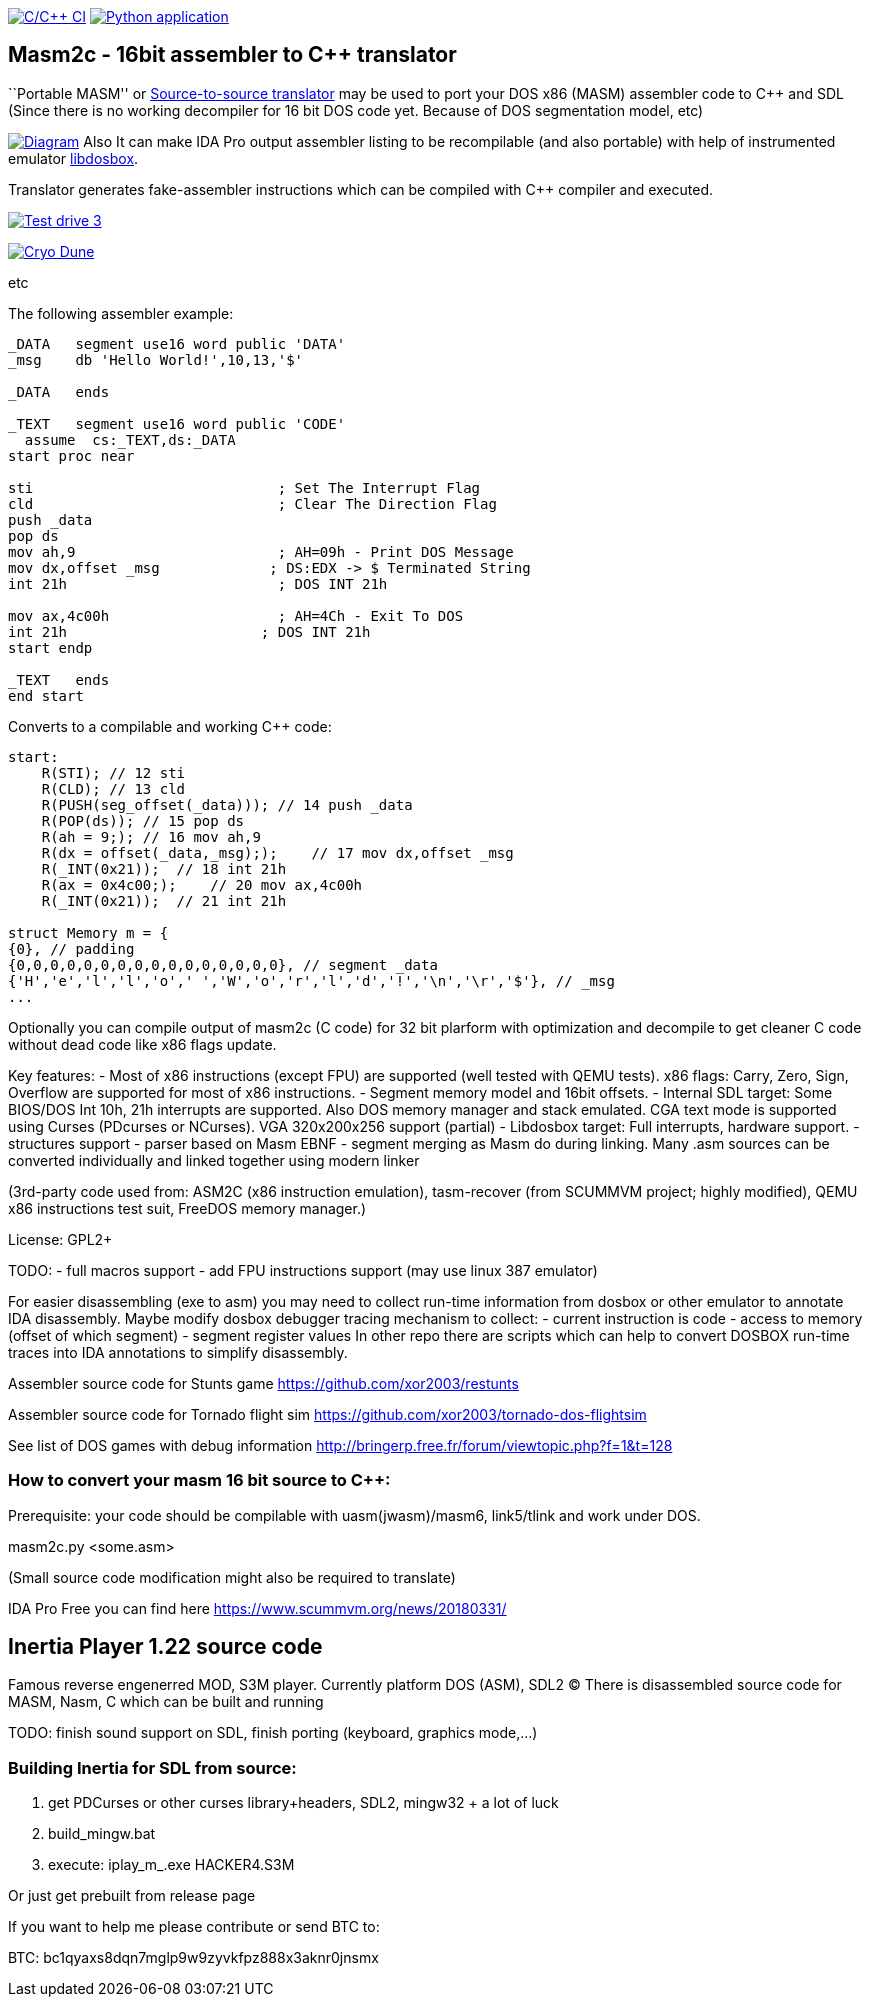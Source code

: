 https://github.com/xor2003/masm2c/actions/workflows/c-cpp.yml[image:https://github.com/xor2003/masm2c/actions/workflows/c-cpp.yml/badge.svg[C/C++
CI]]
https://github.com/xor2003/masm2c/actions/workflows/python-app.yml[image:https://github.com/xor2003/masm2c/actions/workflows/python-app.yml/badge.svg[Python
application]]

== Masm2c - 16bit assembler to C++ translator

``Portable MASM'' or
https://en.wikipedia.org/wiki/Source-to-source_compiler[Source-to-source
translator] may be used to port your DOS x86 (MASM) assembler code to
C++ and SDL (Since there is no working decompiler for 16 bit DOS code
yet. Because of DOS segmentation model, etc)

http://www.plantuml.com/plantuml/png/NSwnRiCW40RWdQSuUJTHd3I3XogLkdHgto02SuceWBCuND6txpb97IiR-hyV-8zSJ2vJ36gWE5B2LA3vpFxYamcmFO3r1JHMRC0maC09AwxB7-zly9NfwjwP5KN3iHjMGV3M4LkgAb51i5GAnHwIAVu7OI276unJC0KTk2nPvjLjh3Z_qUowpM7_sANK_ofeN-S5qCDMGo3ZVBgeEP3yjaMeqw3bhEv1cmMNNU8xyM4S5tVYM57avIwFTXlQvUaUzXfoEVbq9ltDb9vwjstNblFCXXcZ3RzmzXLP7J6vAOO_[image:http://www.plantuml.com/plantuml/png/NSwnRiCW40RWdQSuUJTHd3I3XogLkdHgto02SuceWBCuND6txpb97IiR-hyV-8zSJ2vJ36gWE5B2LA3vpFxYamcmFO3r1JHMRC0maC09AwxB7-zly9NfwjwP5KN3iHjMGV3M4LkgAb51i5GAnHwIAVu7OI276unJC0KTk2nPvjLjh3Z_qUowpM7_sANK_ofeN-S5qCDMGo3ZVBgeEP3yjaMeqw3bhEv1cmMNNU8xyM4S5tVYM57avIwFTXlQvUaUzXfoEVbq9ltDb9vwjstNblFCXXcZ3RzmzXLP7J6vAOO_[Diagram]]
Also It can make IDA Pro output assembler listing to be recompilable
(and also portable) with help of instrumented emulator
https://github.com/xor2003/libdosbox[libdosbox].

Translator generates fake-assembler instructions which can be compiled
with C++ compiler and executed.

http://www.youtube.com/watch?v=MzK9RVgeWGM[image:http://img.youtube.com/vi/MzK9RVgeWGM/0.jpg[Test
drive 3]]

http://www.youtube.com/watch?v=f-HArAmtXTc[image:http://img.youtube.com/vi/f-HArAmtXTc/0.jpg[Cryo
Dune]]

etc

The following assembler example:

[source,assembler]
----
_DATA   segment use16 word public 'DATA'
_msg    db 'Hello World!',10,13,'$'

_DATA   ends

_TEXT   segment use16 word public 'CODE'
  assume  cs:_TEXT,ds:_DATA
start proc near

sti                             ; Set The Interrupt Flag
cld                             ; Clear The Direction Flag
push _data
pop ds
mov ah,9                        ; AH=09h - Print DOS Message
mov dx,offset _msg             ; DS:EDX -> $ Terminated String
int 21h                         ; DOS INT 21h

mov ax,4c00h                    ; AH=4Ch - Exit To DOS
int 21h                       ; DOS INT 21h
start endp

_TEXT   ends
end start
----

Converts to a compilable and working C++ code:

[source,cpp]
----
start:
    R(STI); // 12 sti
    R(CLD); // 13 cld
    R(PUSH(seg_offset(_data))); // 14 push _data
    R(POP(ds)); // 15 pop ds
    R(ah = 9;); // 16 mov ah,9
    R(dx = offset(_data,_msg););    // 17 mov dx,offset _msg
    R(_INT(0x21));  // 18 int 21h
    R(ax = 0x4c00;);    // 20 mov ax,4c00h
    R(_INT(0x21));  // 21 int 21h

struct Memory m = {
{0}, // padding
{0,0,0,0,0,0,0,0,0,0,0,0,0,0,0,0}, // segment _data
{'H','e','l','l','o',' ','W','o','r','l','d','!','\n','\r','$'}, // _msg
...
----

Optionally you can compile output of masm2c (C code) for 32 bit plarform
with optimization and decompile to get cleaner C code without dead code
like x86 flags update.

Key features: - Most of x86 instructions (except FPU) are supported
(well tested with QEMU tests). x86 flags: Carry, Zero, Sign, Overflow
are supported for most of x86 instructions. - Segment memory model and
16bit offsets. - Internal SDL target: Some BIOS/DOS Int 10h, 21h
interrupts are supported. Also DOS memory manager and stack emulated.
CGA text mode is supported using Curses (PDcurses or NCurses). VGA
320x200x256 support (partial) - Libdosbox target: Full interrupts,
hardware support. - structures support - parser based on Masm EBNF -
segment merging as Masm do during linking. Many .asm sources can be
converted individually and linked together using modern linker

(3rd-party code used from: ASM2C (x86 instruction emulation),
tasm-recover (from SCUMMVM project; highly modified), QEMU x86
instructions test suit, FreeDOS memory manager.)

License: GPL2+

TODO: - full macros support - add FPU instructions support (may use
linux 387 emulator)

For easier disassembling (exe to asm) you may need to collect run-time
information from dosbox or other emulator to annotate IDA disassembly.
Maybe modify dosbox debugger tracing mechanism to collect: - current
instruction is code - access to memory (offset of which segment) -
segment register values In other repo there are scripts which can help
to convert DOSBOX run-time traces into IDA annotations to simplify
disassembly.

Assembler source code for Stunts game
https://github.com/xor2003/restunts

Assembler source code for Tornado flight sim
https://github.com/xor2003/tornado-dos-flightsim

See list of DOS games with debug information
http://bringerp.free.fr/forum/viewtopic.php?f=1&t=128

=== How to convert your masm 16 bit source to C++:

Prerequisite: your code should be compilable with uasm(jwasm)/masm6,
link5/tlink and work under DOS.

masm2c.py <some.asm>

(Small source code modification might also be required to translate)

IDA Pro Free you can find here https://www.scummvm.org/news/20180331/

== Inertia Player 1.22 source code

Famous reverse engenerred MOD, S3M player. Currently platform DOS (ASM),
SDL2 (C) There is disassembled source code for MASM, Nasm, C which can
be built and running

TODO: finish sound support on SDL, finish porting (keyboard, graphics
mode,…)

=== Building Inertia for SDL from source:

[arabic]
. get PDCurses or other curses library+headers, SDL2, mingw32 + a lot of
luck
. build_mingw.bat
. execute: iplay_m_.exe HACKER4.S3M

Or just get prebuilt from release page

If you want to help me please contribute or send BTC to:

BTC: bc1qyaxs8dqn7mglp9w9zyvkfpz888x3aknr0jnsmx
